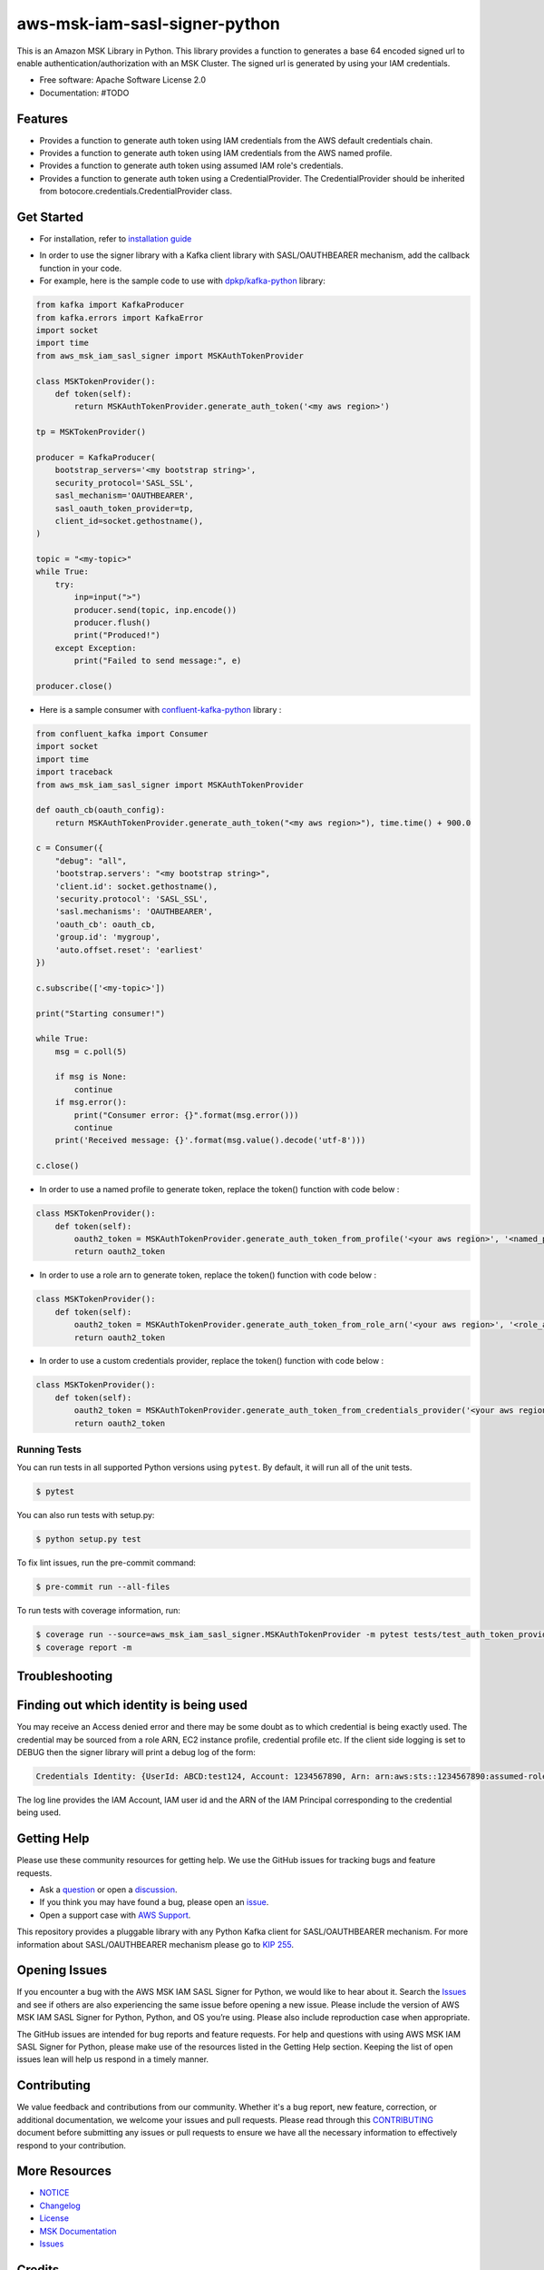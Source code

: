 ====================================
aws-msk-iam-sasl-signer-python
====================================
|Version| |Python| |Build| |License| |Docs|

.. |Build| image:: https://github.com/aws/aws-msk-iam-sasl-signer-python/actions/workflows/run-tests.yml/badge.svg?branch=main
    :target: https://github.com/aws/aws-msk-iam-sasl-signer-python/actions/workflows/run-tests.yml
    :alt: Build status
.. |Python| image:: https://img.shields.io/pypi/pyversions/aws-msk-iam-sasl-signer-python.svg?style=flat
    :target: https://pypi.python.org/pypi/aws-msk-iam-sasl-signer-python/
    :alt: Python Versions
.. |Version| image:: http://img.shields.io/pypi/v/aws-msk-iam-sasl-signer-python.svg?style=flat
    :target: https://pypi.python.org/pypi/aws-msk-iam-sasl-signer-python/
    :alt: Package Version
.. |License| image:: http://img.shields.io/pypi/l/aws-msk-iam-sasl-signer-python.svg?style=flat
    :target: https://github.com/aws/aws-msk-iam-sasl-signer-python/blob/main/LICENSE
    :alt: License
.. |Docs| image:: https://readthedocs.org/projects/aws-msk-iam-sasl-signer-python/badge/?version=latest
    :target: https://aws-msk-iam-sasl-signer-python.readthedocs.io/en/latest/?version=latest
    :alt: Documentation Status


This is an Amazon MSK Library in Python. This library provides a function to generates a base 64 encoded signed url
to enable authentication/authorization with an MSK Cluster.
The signed url is generated by using your IAM credentials.


* Free software: Apache Software License 2.0
* Documentation: #TODO

Features
--------

* Provides a function to generate auth token using IAM credentials from the AWS default credentials chain.
* Provides a function to generate auth token using IAM credentials from the AWS named profile.
* Provides a function to generate auth token using assumed IAM role's credentials.
* Provides a function to generate auth token using a CredentialProvider. The CredentialProvider should be inherited from botocore.credentials.CredentialProvider class.


Get Started
---------

* For installation, refer to `installation guide`_
.. _`installation guide`: docs/installation.rst


* In order to use the signer library with a Kafka client library with SASL/OAUTHBEARER mechanism, add the callback function in your code.

* For example, here is the sample code to use with `dpkp/kafka-python`_ library:

.. code-block:: python

    from kafka import KafkaProducer
    from kafka.errors import KafkaError
    import socket
    import time
    from aws_msk_iam_sasl_signer import MSKAuthTokenProvider

    class MSKTokenProvider():
        def token(self):
            return MSKAuthTokenProvider.generate_auth_token('<my aws region>')

    tp = MSKTokenProvider()

    producer = KafkaProducer(
        bootstrap_servers='<my bootstrap string>',
        security_protocol='SASL_SSL',
        sasl_mechanism='OAUTHBEARER',
        sasl_oauth_token_provider=tp,
        client_id=socket.gethostname(),
    )

    topic = "<my-topic>"
    while True:
        try:
            inp=input(">")
            producer.send(topic, inp.encode())
            producer.flush()
            print("Produced!")
        except Exception:
            print("Failed to send message:", e)

    producer.close()

* Here is a sample consumer with `confluent-kafka-python`_ library :

.. code-block:: python

    from confluent_kafka import Consumer
    import socket
    import time
    import traceback
    from aws_msk_iam_sasl_signer import MSKAuthTokenProvider

    def oauth_cb(oauth_config):
        return MSKAuthTokenProvider.generate_auth_token("<my aws region>"), time.time() + 900.0

    c = Consumer({
        "debug": "all",
        'bootstrap.servers': "<my bootstrap string>",
        'client.id': socket.gethostname(),
        'security.protocol': 'SASL_SSL',
        'sasl.mechanisms': 'OAUTHBEARER',
        'oauth_cb': oauth_cb,
        'group.id': 'mygroup',
        'auto.offset.reset': 'earliest'
    })

    c.subscribe(['<my-topic>'])

    print("Starting consumer!")

    while True:
        msg = c.poll(5)

        if msg is None:
            continue
        if msg.error():
            print("Consumer error: {}".format(msg.error()))
            continue
        print('Received message: {}'.format(msg.value().decode('utf-8')))

    c.close()

* In order to use a named profile to generate token, replace the token() function with code below :

.. code-block:: python

    class MSKTokenProvider():
        def token(self):
            oauth2_token = MSKAuthTokenProvider.generate_auth_token_from_profile('<your aws region>', '<named_profile>')
            return oauth2_token

* In order to use a role arn to generate token, replace the token() function with code below :

.. code-block:: python

    class MSKTokenProvider():
        def token(self):
            oauth2_token = MSKAuthTokenProvider.generate_auth_token_from_role_arn('<your aws region>', '<role_arn>')
            return oauth2_token


* In order to use a custom credentials provider, replace the token() function with code below :

.. code-block:: python

    class MSKTokenProvider():
        def token(self):
            oauth2_token = MSKAuthTokenProvider.generate_auth_token_from_credentials_provider('<your aws region>', '<your_credentials_provider')
            return oauth2_token


Running Tests
~~~~~~~~~~~~~
You can run tests in all supported Python versions using ``pytest``. By default,
it will run all of the unit tests.

.. code-block:: sh

    $ pytest

You can also run tests with setup.py:

.. code-block:: sh

    $ python setup.py test

To fix lint issues, run the pre-commit command:

.. code-block:: sh

    $ pre-commit run --all-files

To run tests with coverage information, run:

.. code-block:: sh

    $ coverage run --source=aws_msk_iam_sasl_signer.MSKAuthTokenProvider -m pytest tests/test_auth_token_provider.py
    $ coverage report -m


Troubleshooting
------------
Finding out which identity is being used
------------
You may receive an Access denied error and there may be some doubt as to which credential is being exactly used. The credential may be sourced from a role ARN, EC2 instance profile, credential profile etc.
If the client side logging is set to DEBUG then the signer library will print a debug log of the form:

.. code-block:: sh

    Credentials Identity: {UserId: ABCD:test124, Account: 1234567890, Arn: arn:aws:sts::1234567890:assumed-role/abc/test124}


The log line provides the IAM Account, IAM user id and the ARN of the IAM Principal corresponding to the credential being used.

Getting Help
------------

Please use these community resources for getting help. We use the GitHub issues
for tracking bugs and feature requests.

* Ask a `question <https://github.com/aws/aws-msk-iam-sasl-signer-python/discussions/new?category=q-a>`__ or open a `discussion <https://github.com/aws/aws-msk-iam-sasl-signer-python/discussions/new?category=general>`__.
* If you think you may have found a bug, please open an `issue <https://github.com/aws/aws-msk-iam-sasl-signer-python/issues/new/choose>`__.
* Open a support case with `AWS Support <http://docs.aws.amazon.com/awssupport/latest/user/getting-started.html>`__.

This repository provides a pluggable library with any Python Kafka client for SASL/OAUTHBEARER mechanism. For more information about SASL/OAUTHBEARER mechanism please go to `KIP 255 <https://cwiki.apache.org/confluence/pages/viewpage.action?pageId=75968876>`__.

Opening Issues
------------

If you encounter a bug with the AWS MSK IAM SASL Signer for Python, we would like to hear about it.
Search the `Issues <https://github.com/aws/aws-msk-iam-sasl-signer-python/issues>`__ and see
if others are also experiencing the same issue before opening a new issue. Please
include the version of AWS MSK IAM SASL Signer for Python, Python, and OS you’re using. Please
also include reproduction case when appropriate.

The GitHub issues are intended for bug reports and feature requests. For help
and questions with using AWS MSK IAM SASL Signer for Python, please make use of the resources listed
in the Getting Help section.
Keeping the list of open issues lean will help us respond in a timely manner.

Contributing
------------

We value feedback and contributions from our community. Whether it's a bug report, new feature, correction, or additional documentation, we welcome your issues and pull requests. Please read through this `CONTRIBUTING <https://github.com/aws/aws-msk-iam-sasl-signer-python/blob/main/CONTRIBUTING.rst>`__ document before submitting any issues or pull requests to ensure we have all the necessary information to effectively respond to your contribution.

More Resources
--------------

* `NOTICE <https://github.com/aws/aws-msk-iam-sasl-signer-python/blob/main/NOTICE>`__
* `Changelog <https://github.com/aws/aws-msk-iam-sasl-signer-python/blob/main/CHANGELOG.rst>`__
* `License <https://github.com/aws/aws-msk-iam-sasl-signer-python/blob/main/LICENSE>`__
* `MSK Documentation <https://docs.aws.amazon.com/msk/latest/developerguide/getting-started.html>`__
* `Issues <https://github.com/aws/aws-msk-iam-sasl-signer-python/issues>`__

Credits
-------

This package was created with Cookiecutter_ and the `audreyr/cookiecutter-pypackage`_ project template.

.. _Cookiecutter: https://github.com/audreyr/cookiecutter
.. _`audreyr/cookiecutter-pypackage`: https://github.com/audreyr/cookiecutter-pypackage
.. _`dpkp/kafka-python`: https://github.com/dpkp/kafka-python
.. _`confluent-kafka-python`: https://github.com/confluentinc/confluent-kafka-python
